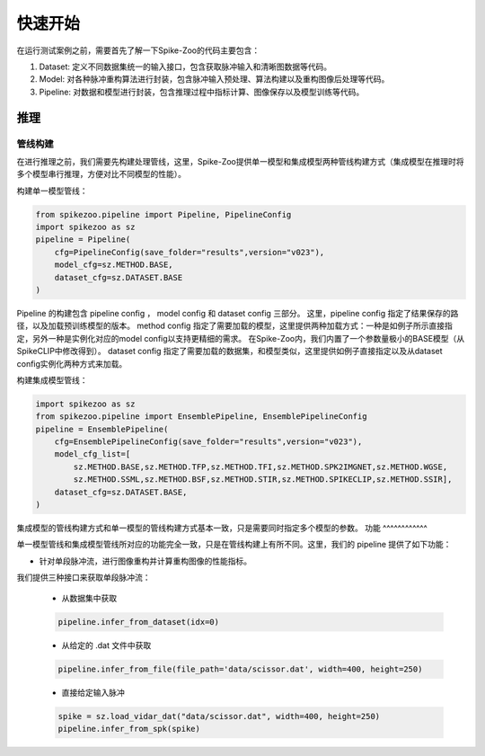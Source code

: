 快速开始
=======================
在运行测试案例之前，需要首先了解一下Spike-Zoo的代码主要包含：

1. Dataset: 定义不同数据集统一的输入接口，包含获取脉冲输入和清晰图数据等代码。
2. Model: 对各种脉冲重构算法进行封装，包含脉冲输入预处理、算法构建以及重构图像后处理等代码。
3. Pipeline: 对数据和模型进行封装，包含推理过程中指标计算、图像保存以及模型训练等代码。


推理
-----------
管线构建
^^^^^^^^^^^

在进行推理之前，我们需要先构建处理管线，这里，Spike-Zoo提供单一模型和集成模型两种管线构建方式（集成模型在推理时将多个模型串行推理，方便对比不同模型的性能）。

构建单一模型管线：

.. code-block:: python

    from spikezoo.pipeline import Pipeline, PipelineConfig
    import spikezoo as sz
    pipeline = Pipeline(
        cfg=PipelineConfig(save_folder="results",version="v023"),
        model_cfg=sz.METHOD.BASE,
        dataset_cfg=sz.DATASET.BASE 
    )

Pipeline 的构建包含 pipeline config ， model config 和 dataset config 三部分。
这里，pipeline config 指定了结果保存的路径，以及加载预训练模型的版本。
method config 指定了需要加载的模型，这里提供两种加载方式：一种是如例子所示直接指定，另外一种是实例化对应的model config以支持更精细的需求。
在Spike-Zoo内，我们内置了一个参数量极小的BASE模型（从SpikeCLIP中修改得到）。
dataset config 指定了需要加载的数据集，和模型类似，这里提供如例子直接指定以及从dataset config实例化两种方式来加载。

构建集成模型管线：

.. code-block:: python

    import spikezoo as sz
    from spikezoo.pipeline import EnsemblePipeline, EnsemblePipelineConfig
    pipeline = EnsemblePipeline(
        cfg=EnsemblePipelineConfig(save_folder="results",version="v023"),
        model_cfg_list=[
            sz.METHOD.BASE,sz.METHOD.TFP,sz.METHOD.TFI,sz.METHOD.SPK2IMGNET,sz.METHOD.WGSE,
            sz.METHOD.SSML,sz.METHOD.BSF,sz.METHOD.STIR,sz.METHOD.SPIKECLIP,sz.METHOD.SSIR],
        dataset_cfg=sz.DATASET.BASE,
    )

集成模型的管线构建方式和单一模型的管线构建方式基本一致，只是需要同时指定多个模型的参数。
功能
^^^^^^^^^^^^

单一模型管线和集成模型管线所对应的功能完全一致，只是在管线构建上有所不同。这里，我们的 pipeline 提供了如下功能：

- 针对单段脉冲流，进行图像重构并计算重构图像的性能指标。
我们提供三种接口来获取单段脉冲流：

    - 从数据集中获取
    .. code-block:: python

        pipeline.infer_from_dataset(idx=0)

    - 从给定的 .dat 文件中获取
    .. code-block:: python

        pipeline.infer_from_file(file_path='data/scissor.dat', width=400, height=250)

    - 直接给定输入脉冲
    .. code-block:: python

        spike = sz.load_vidar_dat("data/scissor.dat", width=400, height=250)
        pipeline.infer_from_spk(spike)